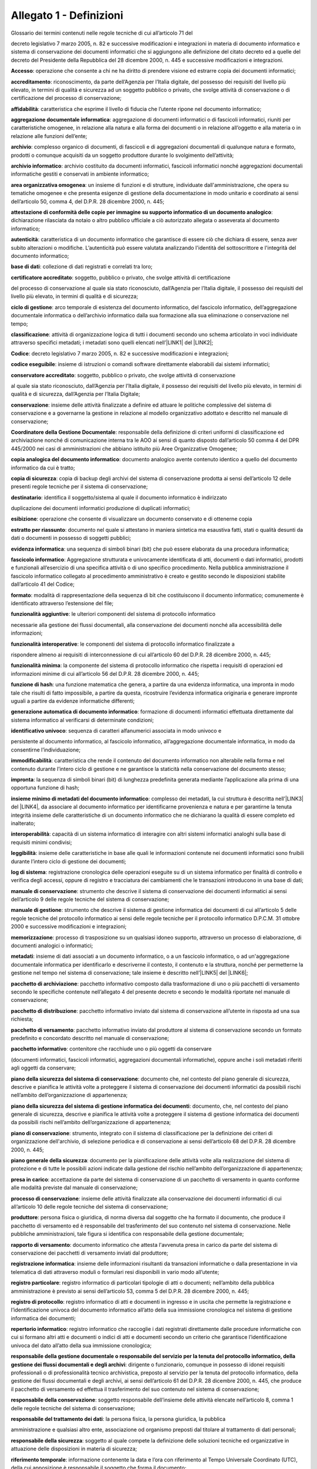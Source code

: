 
.. _he3828404ec3a473d423b1e2a16697e:

Allegato 1 - Definizioni
========================

Glossario dei termini contenuti nelle regole tecniche di cui all’articolo 71 del

decreto legislativo 7 marzo 2005, n. 82 e successive modificazioni e integrazioni in materia di documento informatico e sistema di conservazione dei documenti informatici che si aggiungono alle definizione del citato decreto ed a quelle del decreto del Presidente della Repubblica del 28 dicembre 2000, n. 445 e successive modificazioni e integrazioni.

\ |STYLE0|\ : operazione che consente a chi ne ha diritto di prendere visione ed estrarre copia dei documenti informatici;

\ |STYLE1|\ : riconoscimento, da parte dell’Agenzia per l’Italia digitale, del possesso dei requisiti del livello più elevato, in termini di qualità e sicurezza ad un soggetto pubblico o privato, che svolge attività di conservazione o di certificazione del processo di conservazione;

\ |STYLE2|\ :  caratteristica che esprime il livello di fiducia che l’utente ripone nel documento informatico;

\ |STYLE3|\ : aggregazione di documenti informatici o di fascicoli informatici, riuniti per caratteristiche omogenee, in relazione alla natura e alla forma dei documenti o in relazione all’oggetto e alla materia o in relazione alle funzioni dell’ente;

\ |STYLE4|\ : complesso organico di documenti, di fascicoli e di aggregazioni documentali di qualunque natura e formato, prodotti o comunque acquisiti da un soggetto produttore durante lo svolgimento dell’attività; 

\ |STYLE5|\ : archivio costituito da documenti informatici, fascicoli informatici nonché aggregazioni documentali informatiche gestiti e conservati in ambiente informatico;

\ |STYLE6|\ : un insieme di funzioni e di strutture, individuate dall'amministrazione, che opera su tematiche omogenee e che presenta esigenze di gestione della documentazione in modo unitario e coordinato ai sensi dell’articolo 50, comma 4, del D.P.R. 28 dicembre 2000, n. 445;

\ |STYLE7|\ : dichiarazione rilasciata da notaio o altro pubblico ufficiale a ciò autorizzato allegata o asseverata al documento informatico;

\ |STYLE8|\ : caratteristica di un documento informatico che garantisce di essere ciò che dichiara di essere, senza aver subito alterazioni o modifiche. L’autenticità può essere valutata analizzando l'identità del sottoscrittore e l'integrità del documento informatico;

\ |STYLE9|\ : collezione di dati registrati e correlati tra loro;

\ |STYLE10|\ : soggetto, pubblico o privato, che svolge attività di certificazione

del processo di conservazione al quale sia stato riconosciuto, dall’Agenzia per l’Italia digitale, il possesso dei requisiti del livello più elevato, in termini di qualità e di sicurezza;

\ |STYLE11|\ : arco temporale di esistenza del documento informatico, del fascicolo informatico, dell’aggregazione documentale informatica o dell’archivio informatico dalla sua formazione alla sua eliminazione o conservazione nel tempo;

\ |STYLE12|\ : attività di organizzazione logica di tutti i documenti secondo uno schema articolato in voci individuate attraverso specifici metadati; i metadati sono quelli elencati nell’\ |LINK1|\  del \ |LINK2|\ ;

\ |STYLE13|\ : decreto legislativo 7 marzo 2005, n. 82 e successive modificazioni e integrazioni;

\ |STYLE14|\ : insieme di istruzioni o comandi software direttamente elaborabili dai sistemi informatici;

\ |STYLE15|\ : soggetto, pubblico o privato, che svolge attività di conservazione

al quale sia stato riconosciuto, dall’Agenzia per l’Italia digitale, il possesso dei requisiti del livello più elevato, in termini di qualità e di sicurezza, dall’Agenzia per l’Italia Digitale;

\ |STYLE16|\ : insieme delle attività finalizzate a definire ed attuare le politiche complessive del sistema di conservazione e a governarne la gestione in relazione al modello organizzativo adottato e descritto nel manuale di conservazione;

\ |STYLE17|\ : responsabile della definizione di criteri uniformi di classificazione ed archiviazione nonché di comunicazione interna tra le AOO ai sensi di quanto disposto dall’articolo 50 comma 4 del DPR 445/2000 nei casi di amministrazioni che abbiano istituito più Aree Organizzative Omogenee;

\ |STYLE18|\ : documento analogico avente contenuto identico a quello del documento informatico da cui è tratto;

\ |STYLE19|\ : copia di backup degli archivi del sistema di conservazione prodotta ai sensi dell’articolo 12 delle presenti regole tecniche per il sistema di conservazione; 

\ |STYLE20|\ : identifica il soggetto/sistema al quale il documento informatico è indirizzato

duplicazione dei documenti informatici produzione di duplicati informatici;

\ |STYLE21|\ : operazione che consente di visualizzare un documento conservato e di ottenerne copia

\ |STYLE22|\ : documento nel quale si attestano in maniera sintetica ma esaustiva fatti, stati o qualità desunti da dati o documenti in possesso di soggetti pubblici;

\ |STYLE23|\ : una sequenza di simboli binari (bit) che può essere elaborata da una procedura informatica; 

\ |STYLE24|\ : Aggregazione strutturata e univocamente identificata di atti, documenti o dati informatici, prodotti e funzionali all’esercizio di una specifica attività o di uno specifico procedimento. Nella pubblica amministrazione il fascicolo informatico collegato al procedimento amministrativo è creato e gestito secondo le disposizioni stabilite dall’articolo 41 del Codice;

\ |STYLE25|\ : modalità di rappresentazione della sequenza di bit che costituiscono il documento informatico; comunemente è identificato attraverso l’estensione del file; 

\ |STYLE26|\ : le ulteriori componenti del sistema di protocollo informatico

necessarie alla gestione dei flussi documentali, alla conservazione dei documenti nonché alla accessibilità delle informazioni;

\ |STYLE27|\ : le componenti del sistema di protocollo informatico finalizzate a

rispondere almeno ai requisiti di interconnessione di cui all’articolo 60 del D.P.R. 28 dicembre 2000, n. 445;

\ |STYLE28|\ : la componente del sistema di protocollo informatico che rispetta i requisiti di operazioni ed informazioni minime di cui all’articolo 56 del D.P.R. 28 dicembre 2000, n. 445;

\ |STYLE29|\ : una funzione matematica che genera, a partire da una evidenza informatica, una impronta in modo tale che risulti di fatto impossibile, a partire da questa, ricostruire l’evidenza informatica originaria e generare impronte uguali a partire da evidenze informatiche differenti;

\ |STYLE30|\ : formazione di documenti informatici effettuata direttamente dal sistema informatico al verificarsi di determinate condizioni;

\ |STYLE31|\ : sequenza di caratteri alfanumerici associata in modo univoco e

persistente al documento informatico, al fascicolo informatico, all’aggregazione documentale informatica, in modo da consentirne l’individuazione;

\ |STYLE32|\ : caratteristica che rende il contenuto del documento informatico non alterabile nella forma e nel contenuto durante l’intero ciclo di gestione e ne garantisce la staticità nella conservazione del documento stesso;

\ |STYLE33|\ : la sequenza di simboli binari (bit) di lunghezza predefinita generata mediante l’applicazione alla prima di una opportuna funzione di hash;

\ |STYLE34|\ : complesso dei metadati, la cui struttura è descritta nell’\ |LINK3|\  del \ |LINK4|\ , da associare al documento informatico per identificarne provenienza e natura e per garantirne la tenuta integrità insieme delle caratteristiche di un documento informatico che ne dichiarano la qualità di essere completo ed inalterato;

\ |STYLE35|\ : capacità di un sistema informatico di interagire con altri sistemi informatici analoghi sulla base di requisiti minimi condivisi;

\ |STYLE36|\ : insieme delle caratteristiche in base alle quali le informazioni contenute nei documenti informatici sono fruibili durante l’intero ciclo di gestione dei documenti;

\ |STYLE37|\ : registrazione cronologica delle operazioni eseguite su di un sistema informatico per finalità di controllo e verifica degli accessi, oppure di registro e tracciatura dei cambiamenti che le transazioni introducono in una base di dati;

\ |STYLE38|\ : strumento che descrive il sistema di conservazione dei documenti informatici ai sensi dell’articolo 9 delle regole tecniche del sistema di conservazione;

\ |STYLE39|\ : strumento che descrive il sistema di gestione informatica dei documenti di cui all’articolo 5 delle regole tecniche del protocollo informatico ai sensi delle regole tecniche per il protocollo informatico D.P.C.M. 31 ottobre 2000 e successive modificazioni e integrazioni;

\ |STYLE40|\ : processo di trasposizione su un qualsiasi idoneo supporto, attraverso un processo di elaborazione, di documenti analogici o informatici;

\ |STYLE41|\ : insieme di dati associati a un documento informatico, o a un fascicolo informatico, o ad un'aggregazione documentale informatica per identificarlo e descriverne il contesto, il contenuto e la struttura, nonché per permetterne la gestione nel tempo nel sistema di conservazione; tale insieme è descritto nell’\ |LINK5|\  del \ |LINK6|\ ;

\ |STYLE42|\ : pacchetto informativo composto dalla trasformazione di uno o più pacchetti di versamento secondo le specifiche contenute nell’allegato 4 del presente decreto e secondo le modalità riportate nel manuale di conservazione;

\ |STYLE43|\ : pacchetto informativo inviato dal sistema di conservazione all’utente in risposta ad una sua richiesta;

\ |STYLE44|\ : pacchetto informativo inviato dal produttore al sistema di conservazione secondo un formato predefinito e concordato descritto nel manuale di conservazione;

\ |STYLE45|\ : contenitore che racchiude uno o più oggetti da conservare

(documenti informatici, fascicoli informatici, aggregazioni documentali informatiche), oppure anche i soli metadati riferiti agli oggetti da conservare;

\ |STYLE46|\ : documento che, nel contesto del piano generale di sicurezza, descrive e pianifica le attività volte a proteggere il sistema di conservazione dei documenti informatici da possibili rischi  nell’ambito dell’organizzazione di appartenenza;

\ |STYLE47|\ : documento, che, nel contesto del piano generale di sicurezza, descrive e pianifica le attività volte a proteggere il sistema di gestione informatica dei documenti da possibili rischi nell’ambito dell’organizzazione di appartenenza;

\ |STYLE48|\ : strumento, integrato con il sistema di classificazione per la definizione dei criteri di organizzazione dell'archivio, di selezione periodica e di conservazione ai sensi dell’articolo 68 del D.P.R. 28 dicembre 2000, n. 445;

\ |STYLE49|\ : documento per la pianificazione delle attività volte alla realizzazione del sistema di protezione e di tutte le possibili azioni indicate dalla gestione del rischio nell’ambito dell’organizzazione di appartenenza; 

\ |STYLE50|\ : accettazione da parte del sistema di conservazione di un pacchetto di versamento in quanto conforme alle modalità previste dal manuale di conservazione;

\ |STYLE51|\ : insieme delle attività finalizzate alla conservazione dei documenti informatici di cui all’articolo 10 delle regole tecniche del sistema di conservazione;

\ |STYLE52|\ : persona fisica o giuridica, di norma diversa dal soggetto che ha formato il documento, che produce il pacchetto di versamento ed è responsabile del trasferimento del suo contenuto nel sistema di conservazione. Nelle pubbliche amministrazioni, tale figura si identifica con responsabile della gestione documentale;

\ |STYLE53|\ : documento informatico che attesta l'avvenuta presa in carico da parte del sistema di conservazione dei pacchetti di versamento inviati dal produttore;

\ |STYLE54|\ : insieme delle informazioni risultanti da transazioni informatiche o dalla presentazione in via telematica di dati attraverso moduli o formulari resi disponibili in vario modo all’utente;

\ |STYLE55|\ : registro informatico di particolari tipologie di atti o documenti; nell’ambito della pubblica amministrazione è previsto ai sensi dell’articolo 53, comma 5 del D.P.R. 28 dicembre 2000, n. 445;

\ |STYLE56|\ : registro informatico di atti e documenti in ingresso e in uscita che permette la registrazione e l’identificazione univoca del documento informatico all’atto della sua immissione cronologica nel sistema di gestione informatica dei documenti;

\ |STYLE57|\ : registro informatico che raccoglie i dati registrati direttamente dalle procedure informatiche con cui si formano altri atti e documenti o indici di atti e documenti secondo un criterio che garantisce l’identificazione univoca del dato all’atto della sua immissione cronologica;

\ |STYLE58|\ : dirigente o funzionario, comunque in possesso di idonei requisiti professionali o di professionalità tecnico archivistica, preposto al servizio per la tenuta del protocollo informatico, della gestione dei flussi documentali e degli archivi, ai sensi dell’articolo 61 del D.P.R. 28 dicembre 2000, n. 445, che produce il pacchetto di versamento ed effettua il trasferimento del suo contenuto nel sistema di conservazione;

\ |STYLE59|\ : soggetto responsabile dell’insieme delle attività elencate nell’articolo 8, comma 1 delle regole tecniche del sistema di conservazione;

\ |STYLE60|\ : la persona fisica, la persona giuridica, la pubblica

amministrazione e qualsiasi altro ente, associazione od organismo preposti dal titolare al trattamento di dati personali; 

\ |STYLE61|\ : soggetto al quale compete la definizione delle soluzioni tecniche ed organizzative in attuazione delle disposizioni in materia di sicurezza;

\ |STYLE62|\ : informazione contenente la data e l’ora con riferimento al Tempo Universale Coordinato (UTC), della cui apposizione è responsabile il soggetto che forma il documento;

\ |STYLE63|\ : operazione con cui si eliminano, secondo quanto previsto dalla normativa vigente, i documenti ritenuti privi di valore amministrativo e di interesse storico culturale;

\ |STYLE64|\ : strumento che permette di organizzare tutti i documenti secondo un ordinamento logico con riferimento alle funzioni e alle attività dell'amministrazione interessata;

\ |STYLE65|\ : sistema di conservazione dei documenti informatici di cui all’articolo 44 del Codice; 

\ |STYLE66|\ : nell’ambito della pubblica amministrazione è il sistema di cui all'articolo 52 del D.P.R. 28 dicembre 2000, n. 445; per i privati è il sistema che consente la tenuta di un documento informatico; 

\ |STYLE67|\ : caratteristica che garantisce l’assenza di tutti gli elementi dinamici, quali macroistruzioni, riferimenti esterni o codici eseguibili, e l’assenza delle informazioni di ausilio alla redazione, quali annotazioni, revisioni, segnalibri, gestite dal prodotto software utilizzato per la redazione;

\ |STYLE68|\ : particolare evento caratterizzato dall’atomicità, consistenza, integrità e persistenza delle modifiche della base di dati;

\ |STYLE69|\ : decreto del Presidente della Repubblica 28 dicembre 2000, n.445, e successive modificazioni;

\ |STYLE70|\ : riferito ad un area organizzativa omogenea, un ufficio dell’area stessa che utilizza i servizi messi a disposizione dal sistema di protocollo informatico;

\ |STYLE71|\ : persona, ente o sistema che interagisce con i servizi di un sistema di gestione informatica dei documenti e/o di un sistema per la conservazione dei documenti informatici, al fine di fruire delle informazioni di interesse; 

\ |STYLE72|\ : operazione con cui il responsabile della conservazione di un organo giudiziario o amministrativo dello Stato effettua l'invio agli Archivi di Stato o all’Archivio Centrale dello Stato della documentazione destinata ad essere ivi conservata ai sensi della normativa vigente in materia di beni culturali.


.. bottom of content


.. |STYLE0| replace:: **Accesso**

.. |STYLE1| replace:: **accreditamento**

.. |STYLE2| replace:: **affidabilità**

.. |STYLE3| replace:: **aggregazione documentale informatica**

.. |STYLE4| replace:: **archivio**

.. |STYLE5| replace:: **archivio informatico**

.. |STYLE6| replace:: **area organizzativa omogenea**

.. |STYLE7| replace:: **attestazione di conformità delle copie per immagine su supporto informatico di un documento analogico**

.. |STYLE8| replace:: **autenticità**

.. |STYLE9| replace:: **base di dati**

.. |STYLE10| replace:: **certificatore accreditato**

.. |STYLE11| replace:: **ciclo di gestione**

.. |STYLE12| replace:: **classificazione**

.. |STYLE13| replace:: **Codice**

.. |STYLE14| replace:: **codice eseguibile**

.. |STYLE15| replace:: **conservatore accreditato**

.. |STYLE16| replace:: **conservazione**

.. |STYLE17| replace:: **Coordinatore della Gestione Documentale**

.. |STYLE18| replace:: **copia analogica del documento informatico**

.. |STYLE19| replace:: **copia di sicurezza**

.. |STYLE20| replace:: **destinatario**

.. |STYLE21| replace:: **esibizione**

.. |STYLE22| replace:: **estratto per riassunto**

.. |STYLE23| replace:: **evidenza informatica**

.. |STYLE24| replace:: **fascicolo informatico**

.. |STYLE25| replace:: **formato**

.. |STYLE26| replace:: **funzionalità aggiuntive**

.. |STYLE27| replace:: **funzionalità interoperative**

.. |STYLE28| replace:: **funzionalità minima**

.. |STYLE29| replace:: **funzione di hash**

.. |STYLE30| replace:: **generazione automatica di documento informatico**

.. |STYLE31| replace:: **identificativo univoco**

.. |STYLE32| replace:: **immodificabilità**

.. |STYLE33| replace:: **impronta**

.. |STYLE34| replace:: **insieme minimo di metadati del documento informatico**

.. |STYLE35| replace:: **interoperabilità**

.. |STYLE36| replace:: **leggibilità**

.. |STYLE37| replace:: **log di sistema**

.. |STYLE38| replace:: **manuale di conservazione**

.. |STYLE39| replace:: **manuale di gestione**

.. |STYLE40| replace:: **memorizzazione**

.. |STYLE41| replace:: **metadati**

.. |STYLE42| replace:: **pacchetto di archiviazione**

.. |STYLE43| replace:: **pacchetto di distribuzione**

.. |STYLE44| replace:: **pacchetto di versamento**

.. |STYLE45| replace:: **pacchetto informativo**

.. |STYLE46| replace:: **piano della sicurezza del sistema di conservazione**

.. |STYLE47| replace:: **piano della sicurezza del sistema di gestione informatica dei documenti**

.. |STYLE48| replace:: **piano di conservazione**

.. |STYLE49| replace:: **piano generale della sicurezza**

.. |STYLE50| replace:: **presa in carico**

.. |STYLE51| replace:: **processo di conservazione**

.. |STYLE52| replace:: **produttore**

.. |STYLE53| replace:: **rapporto di versamento**

.. |STYLE54| replace:: **registrazione informatica**

.. |STYLE55| replace:: **registro particolare**

.. |STYLE56| replace:: **registro di protocollo**

.. |STYLE57| replace:: **repertorio informatico**

.. |STYLE58| replace:: **responsabile della gestione documentale o responsabile del servizio per la tenuta del protocollo informatico, della gestione dei flussi documentali e degli archivi**

.. |STYLE59| replace:: **responsabile della conservazione**

.. |STYLE60| replace:: **responsabile del trattamento dei dati**

.. |STYLE61| replace:: **responsabile della sicurezza**

.. |STYLE62| replace:: **riferimento temporale**

.. |STYLE63| replace:: **scarto**

.. |STYLE64| replace:: **sistema di classificazione**

.. |STYLE65| replace:: **sistema di conservazione**

.. |STYLE66| replace:: **sistema di gestione informatica dei documenti**

.. |STYLE67| replace:: **staticità**

.. |STYLE68| replace:: **transazione informatica**

.. |STYLE69| replace:: **Testo unico**

.. |STYLE70| replace:: **ufficio utente**

.. |STYLE71| replace:: **utente**

.. |STYLE72| replace:: **versamento agli archivi di stato**


.. |LINK1| raw:: html

    <a href="https://www.agid.gov.it/sites/default/files/repository_files/leggi_decreti_direttive/dpcm_13_11_2014_allegato_5_metadati.pdf" target="_blank">allegato 5</a>

.. |LINK2| raw:: html

    <a href="https://www.agid.gov.it/sites/default/files/repository_files/leggi_decreti_direttive/dpcm_13_11_2014_regole_tecniche_documento_informatico.pdf" target="_blank">Decreto del Presidente del Consiglio dei Ministri del 13 novembre 2014</a>

.. |LINK3| raw:: html

    <a href="https://www.agid.gov.it/sites/default/files/repository_files/leggi_decreti_direttive/dpcm_13_11_2014_allegato_5_metadati.pdf" target="_blank">allegato 5</a>

.. |LINK4| raw:: html

    <a href="https://www.agid.gov.it/sites/default/files/repository_files/leggi_decreti_direttive/dpcm_13_11_2014_regole_tecniche_documento_informatico.pdf" target="_blank">Decreto del Presidente del Consiglio dei Ministri del 13 novembre 2014</a>

.. |LINK5| raw:: html

    <a href="https://www.agid.gov.it/sites/default/files/repository_files/leggi_decreti_direttive/dpcm_13_11_2014_allegato_5_metadati.pdf" target="_blank">allegato 5</a>

.. |LINK6| raw:: html

    <a href="https://www.agid.gov.it/sites/default/files/repository_files/leggi_decreti_direttive/dpcm_13_11_2014_regole_tecniche_documento_informatico.pdf" target="_blank">Decreto del Presidente del Consiglio dei Ministri del 13 novembre 2014</a>

